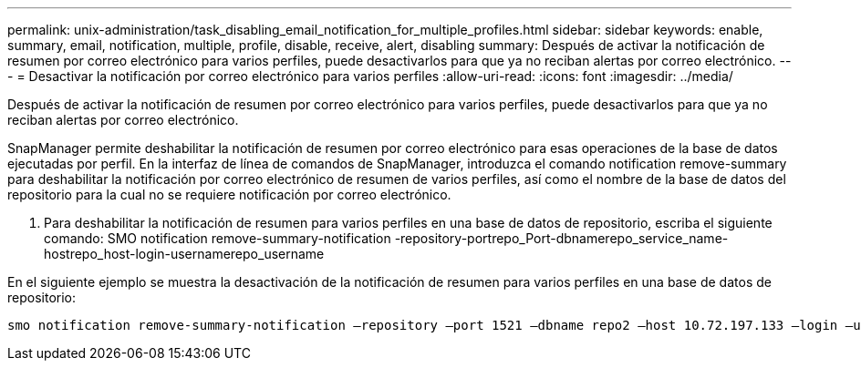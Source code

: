 ---
permalink: unix-administration/task_disabling_email_notification_for_multiple_profiles.html 
sidebar: sidebar 
keywords: enable, summary, email, notification, multiple, profile, disable, receive, alert, disabling 
summary: Después de activar la notificación de resumen por correo electrónico para varios perfiles, puede desactivarlos para que ya no reciban alertas por correo electrónico. 
---
= Desactivar la notificación por correo electrónico para varios perfiles
:allow-uri-read: 
:icons: font
:imagesdir: ../media/


[role="lead"]
Después de activar la notificación de resumen por correo electrónico para varios perfiles, puede desactivarlos para que ya no reciban alertas por correo electrónico.

SnapManager permite deshabilitar la notificación de resumen por correo electrónico para esas operaciones de la base de datos ejecutadas por perfil. En la interfaz de línea de comandos de SnapManager, introduzca el comando notification remove-summary para deshabilitar la notificación por correo electrónico de resumen de varios perfiles, así como el nombre de la base de datos del repositorio para la cual no se requiere notificación por correo electrónico.

. Para deshabilitar la notificación de resumen para varios perfiles en una base de datos de repositorio, escriba el siguiente comando: SMO notification remove-summary-notification -repository-portrepo_Port-dbnamerepo_service_name-hostrepo_host-login-usernamerepo_username


En el siguiente ejemplo se muestra la desactivación de la notificación de resumen para varios perfiles en una base de datos de repositorio:

[listing]
----

smo notification remove-summary-notification –repository –port 1521 –dbname repo2 –host 10.72.197.133 –login –username oba5
----